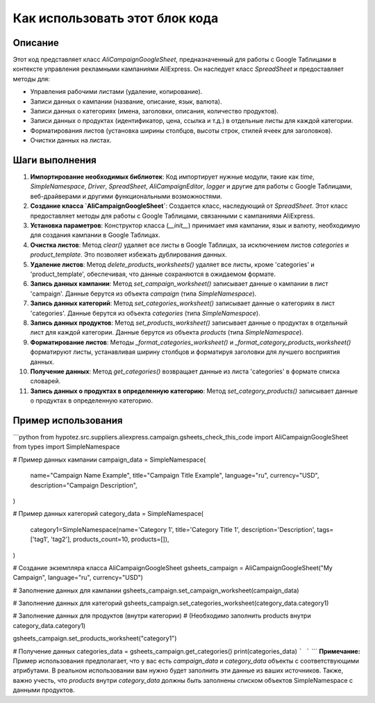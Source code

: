 Как использовать этот блок кода
=========================================================================================

Описание
-------------------------
Этот код представляет класс `AliCampaignGoogleSheet`, предназначенный для работы с Google Таблицами в контексте управления рекламными кампаниями AliExpress.  Он наследует класс `SpreadSheet` и предоставляет методы для:

- Управления рабочими листами (удаление, копирование).
- Записи данных о кампании (название, описание, язык, валюта).
- Записи данных о категориях (имена, заголовки, описания, количество продуктов).
- Записи данных о продуктах (идентификатор, цена, ссылка и т.д.) в отдельные листы для каждой категории.
- Форматирования листов (установка ширины столбцов, высоты строк, стилей ячеек для заголовков).
- Очистки данных на листах.


Шаги выполнения
-------------------------
1. **Импортирование необходимых библиотек**:  Код импортирует нужные модули, такие как `time`, `SimpleNamespace`, `Driver`, `SpreadSheet`, `AliCampaignEditor`,  `logger` и другие для работы с Google Таблицами, веб-драйверами и другими функциональными возможностями.

2. **Создание класса `AliCampaignGoogleSheet`**: Создается класс, наследующий от `SpreadSheet`.  Этот класс предоставляет методы для работы с Google Таблицами, связанными с кампаниями AliExpress.

3. **Установка параметров**: Конструктор класса (`__init__`) принимает имя кампании, язык и валюту, необходимую для создания кампании в Google Таблицах.

4. **Очистка листов**: Метод `clear()` удаляет все листы в Google Таблицах, за исключением листов `categories` и `product_template`.  Это позволяет избежать дублирования данных.

5. **Удаление листов**: Метод `delete_products_worksheets()` удаляет все листы, кроме 'categories' и 'product_template',  обеспечивая, что данные сохраняются в ожидаемом формате.

6. **Запись данных кампании**: Метод `set_campaign_worksheet()` записывает данные о кампании в лист 'campaign'. Данные берутся из объекта `campaign` (типа `SimpleNamespace`).

7. **Запись данных категорий**: Метод `set_categories_worksheet()` записывает данные о категориях в лист 'categories'. Данные берутся из объекта `categories` (типа `SimpleNamespace`).

8. **Запись данных продуктов**: Метод `set_products_worksheet()` записывает данные о продуктах в отдельный лист для каждой категории.  Данные берутся из объекта `products` (типа `SimpleNamespace`).

9. **Форматирование листов**: Методы `_format_categories_worksheet()` и `_format_category_products_worksheet()` форматируют листы, устанавливая ширину столбцов и форматируя заголовки для лучшего восприятия данных.

10. **Получение данных**: Метод `get_categories()` возвращает данные из листа 'categories' в формате списка словарей.

11. **Запись данных о продуктах в определенную категорию**: Метод `set_category_products()` записывает данные о продуктах в определенную категорию.


Пример использования
-------------------------
```python
from hypotez.src.suppliers.aliexpress.campaign.gsheets_check_this_code import AliCampaignGoogleSheet
from types import SimpleNamespace

# Пример данных кампании
campaign_data = SimpleNamespace(
    name="Campaign Name Example",
    title="Campaign Title Example",
    language="ru",
    currency="USD",
    description="Campaign Description",
)

# Пример данных категорий
category_data = SimpleNamespace(
    category1=SimpleNamespace(name='Category 1', title='Category Title 1', description='Description', tags=['tag1', 'tag2'], products_count=10, products=[]),
)

# Создание экземпляра класса AliCampaignGoogleSheet
gsheets_campaign = AliCampaignGoogleSheet("My Campaign", language="ru", currency="USD")


# Заполнение данных для кампании
gsheets_campaign.set_campaign_worksheet(campaign_data)

# Заполнение данных для категорий
gsheets_campaign.set_categories_worksheet(category_data.category1)

# Заполнение данных для продуктов (внутри категории)
# (Необходимо заполнить products внутри category_data.category1)

gsheets_campaign.set_products_worksheet("category1")

# Получение данных
categories_data = gsheets_campaign.get_categories()
print(categories_data)
```
```
```
**Примечание:** Пример использования предполагает, что у вас есть  `campaign_data` и `category_data`  объекты с соответствующими атрибутами. В реальном использовании вам нужно будет заполнить эти данные из ваших источников.  Также, важно учесть, что `products` внутри `category_data`  должны быть заполнены списком объектов SimpleNamespace с данными продуктов.
